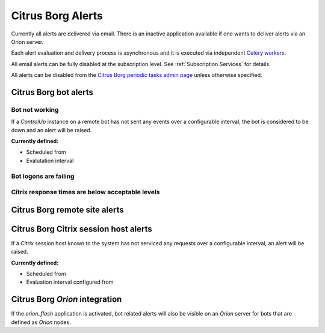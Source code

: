 Citrus Borg Alerts
==================

Currently all alerts are delivered via email. There is an inactive application
available if one wants to deliver alerts via an Orion server.

Each alert evaluation and delivery process is asynchronous and it is executed
via independent `Celery <https://docs.celeryproject.org/en/latest/index.html>`_
`workers <https://docs.celeryproject.org/en/latest/userguide/workers.html>`_. 

All email alerts can be fully disabled at the subscription level.
See :ref:`Subscription Services` for details.

All alerts can be disabled from the `Citrus Borg periodic tasks admin page 
<../../../admin/django_celery_beat/periodictask>`_ unless otherwise specified.

Citrus Borg bot alerts
----------------------

Bot not working
^^^^^^^^^^^^^^^

If a `ControlUp` instance on a remote bot has not sent any events over a
configurable interval, the bot is considered to be down and an alert will be
raised.

**Currently defined:**

* Scheduled from

* Evalutation interval

Bot logons are failing
^^^^^^^^^^^^^^^^^^^^^^

Citrix response times are below acceptable levels
^^^^^^^^^^^^^^^^^^^^^^^^^^^^^^^^^^^^^^^^^^^^^^^^^

Citrus Borg remote site alerts
------------------------------

Citrus Borg Citrix session host alerts
--------------------------------------

If a `Citrix` session host known to the system has not serviced any requests
over a configurable interval, an alert will be raised.

**Currently defined:**

* Scheduled from

* Evaluation interval configured from

Citrus Borg `Orion` integration
-------------------------------

If the `orion_flash` application is
activated, bot related alerts will also be visible on an `Orion` server for bots
that are defined as `Orion` nodes.

.. todo::

    Document the `orion_flash` application.


